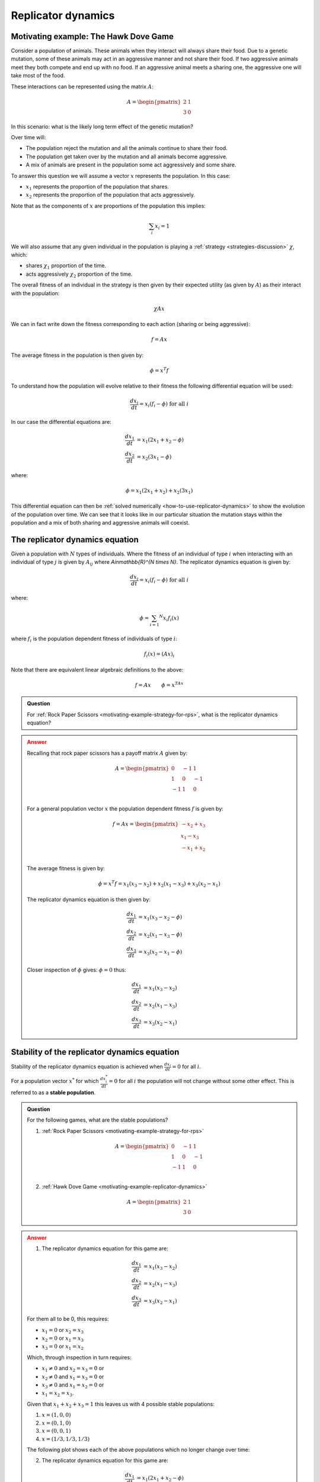 .. _replicator-dynamics:

Replicator dynamics
===================

.. _motivating-example-replicator-dynamics:

Motivating example: The Hawk Dove Game
--------------------------------------

Consider a population of animals. These animals when they interact will always
share their food. Due to a genetic mutation, some of these animals may act in an
aggressive manner and not share their food. If two aggressive animals meet they
both compete and end up with no food. If an aggressive animal meets a sharing one,
the aggressive one will take most of the food.

These interactions can be represented using the matrix
:math:`A`:

.. math::

   A = \begin{pmatrix}
       2 & 1\\
       3 & 0
   \end{pmatrix}

In this scenario: what is the likely long term effect of the genetic mutation?

Over time will:

- The population reject the mutation and all the animals continue to share their
  food.
- The population get taken over by the mutation and all animals become
  aggressive.
- A mix of animals are present in the population some act aggressively and some
  share.

To answer this question we will assume a vector :math:`x` represents the
population. In this case:

- :math:`x_1` represents the proportion of the population that shares.
- :math:`x_2` represents the proportion of the population that acts aggressively.

Note that as the components of :math:`x` are proportions of the population this
implies:

.. math::

   \sum_i x_i = 1

We will also assume that any given individual in the population is playing a
:ref:`strategy <strategies-discussion>` :math:`\chi`, which:

- shares :math:`\chi_1` proportion of the time.
- acts aggressively :math:`\chi_2` proportion of the time.

The overall fitness of an individual in the strategy is then given by their
expected utility (as given by :math:`A`) as their interact with the population:

.. math::

   \chi A x

We can in fact write down the fitness corresponding to each action (sharing or
being aggressive):

.. math::

   f = A x

The average fitness in the population is then given by:

.. math::

   \phi = x ^ T f

To understand how the population will evolve relative to their fitness the
following differential equation will be used:

.. math::

   \frac{dx_i}{dt} = x_i(f_i - \phi)\text{ for all }i

In our case the differential equations are:

.. math::

   \begin{align}
       \frac{dx_1}{dt} &= x_1(2x_1 + x_2 - \phi)\\
       \frac{dx_2}{dt} &= x_2(3x_1 - \phi)
   \end{align}

where:

.. math::

   \phi=x_1(2x_1 + x_2) + x_2(3x_1)

This differential equation can then be :ref:`solved numerically
<how-to-use-replicator-dynamics>` to show the evolution of the population over
time. We can see that it looks like in our particular situation the mutation
stays within the population and a mix of both sharing and aggressive animals
will coexist.

.. plot::

   import matplotlib.pyplot as plt
   import nashpy as nash
   import numpy as np

   A = np.array([[2, 1], [3, 0]])
   game = nash.Game(A)
   y0 = np.array([0.95, 0.05])
   timepoints = np.linspace(0, 10, 1500)
   sharing_population, aggressive_population = game.replicator_dynamics(y0=y0, timepoints=timepoints).T
   plt.plot(sharing_population, label="$x_1$")
   plt.plot(aggressive_population, label="$x_2$")
   plt.ylim(0, 1)
   plt.ylabel("Population proportion")
   plt.xlabel("Time")
   plt.legend()

.. _definition-of-the-replicator-dynamics-equation:

The replicator dynamics equation
--------------------------------

Given a population with :math:`N` types of individuals. Where the fitness of an
individual of type :math:`i` when interacting with an individual of type
:math:`j` is given by :math:`A_{ij}` where `A\in\mathbb{R}^{N \times N}`.
The replicator dynamics equation is given by:

.. math::

   \frac{dx_i}{dt} = x_i(f_i - \phi)\text{ for all }i

where:

.. math::

   \phi = \sum_{i=1} ^ N x_i f_i(x)

where :math:`f_i` is the population dependent fitness of individuals of type
:math:`i`:

.. math::

   f_i(x) = (Ax)_i

Note that there are equivalent linear algebraic definitions to the above:

.. math::

   f = Ax \qquad \phi=x^TAx


.. admonition:: Question
   :class: note

   For :ref:`Rock Paper Scissors <motivating-example-strategy-for-rps>`, what is
   the replicator dynamics equation?

.. admonition:: Answer
   :class: caution, dropdown

   Recalling that rock paper scissors has a payoff matrix :math:`A` given by:

   .. math::

      A = \begin{pmatrix}
          0  & -1 & 1 \\
          1  & 0  & -1\\
          -1 & 1  & 0\\
      \end{pmatrix}

   For a general population vector :math:`x` the population dependent fitness
   :math:`f` is given by:

   .. math::

      f = Ax = \begin{pmatrix}
                   -x_2 + x_3\\
                   x_1 - x_3\\
                   -x_1 + x_2\\
               \end{pmatrix}

   The average fitness is given by:

    .. math::

       \phi = x^T f = x_1(x_3 - x_2) + x_2(x_1 - x_3) + x_3(x_2 - x_1)

   The replicator dynamics equation is then given by:

   .. math::

      \begin{align}
          \frac{dx_1}{dt} &= x_1(x_3 - x_2 - \phi)\\
          \frac{dx_2}{dt} &= x_2(x_1 - x_3 - \phi)\\
          \frac{dx_3}{dt} &= x_3(x_2 - x_1 - \phi)
      \end{align}

   Closer inspection of :math:`\phi` gives: :math:`\phi=0` thus:

   .. math::

      \begin{align}
          \frac{dx_1}{dt} &= x_1(x_3 - x_2)\\
          \frac{dx_2}{dt} &= x_2(x_1 - x_3)\\
          \frac{dx_3}{dt} &= x_3(x_2 - x_1)
      \end{align}


Stability of the replicator dynamics equation
---------------------------------------------

Stability of the replicator dynamics equation is achieved when
:math:`\frac{dx_i}{dt} = 0` for all :math:`i`.

For a population vector :math:`x^*` for which :math:`\frac{dx^*_i}{dt} = 0` for all
:math:`i` the population will not change without some other effect. This is
referred to as a **stable population**.

.. admonition:: Question
   :class: note

   For the following games, what are the stable populations?

   1. :ref:`Rock Paper Scissors <motivating-example-strategy-for-rps>`

   .. math::

      A = \begin{pmatrix}
          0  & -1 & 1 \\
          1  & 0  & -1\\
          -1 & 1  & 0\\
      \end{pmatrix}

   2. :ref:`Hawk Dove Game <motivating-example-replicator-dynamics>`

   .. math::

      A = \begin{pmatrix}
       2 & 1\\
       3 & 0
      \end{pmatrix}

.. admonition:: Answer
   :class: caution, dropdown

   1. The replicator dynamics equation for this game are:


   .. math::

      \begin{align}
          \frac{dx_1}{dt} &= x_1(x_3 - x_2)\\
          \frac{dx_2}{dt} &= x_2(x_1 - x_3)\\
          \frac{dx_3}{dt} &= x_3(x_2 - x_1)
      \end{align}

   For them all to be 0, this requires:

   - :math:`x_1=0` or :math:`x_2=x_3`
   - :math:`x_2=0` or :math:`x_1=x_3`
   - :math:`x_3=0` or :math:`x_1=x_2`

   Which, through inspection in turn requires:

   - :math:`x_1\ne 0` and :math:`x_2=x_3=0` or
   - :math:`x_2\ne 0` and :math:`x_1=x_3=0` or
   - :math:`x_3\ne 0` and :math:`x_1=x_2=0` or
   - :math:`x_1=x_2=x_3`.

   Given that :math:`x_1+x_2+x_3=1` this leaves us with 4 possible stable
   populations:

   1. :math:`x=(1, 0, 0)`
   2. :math:`x=(0, 1, 0)`
   3. :math:`x=(0, 0, 1)`
   4. :math:`x=(1 / 3, 1 / 3, 1 / 3)`

   The following plot shows each of the above populations which no longer change
   over time:

   .. plot::

      import matplotlib.pyplot as plt
      import nashpy as nash
      import numpy as np

      A = np.array([[0, -1, 1], [1, 0, -1], [-1, 1, 0]])
      game = nash.Game(A)
      timepoints = np.linspace(0, 10, 1500)
      fig, axarr = plt.subplots(nrows=2, ncols=2)

      initial_populations = (
          np.array((1, 0, 0)),
          np.array((0, 1, 0)),
          np.array((0, 0, 1)),
          np.array((1/3, 1/3, 1/3)),
      )
      for i, y0 in enumerate(initial_populations):
          rock_populations, paper_populations, scissors_populations = game.replicator_dynamics(y0=y0, timepoints=timepoints).T

          ax = axarr[i % 2, int(i / 2)]
          ax.plot(rock_populations, label="$x_1$")
          ax.plot(paper_populations, label="$x_2$")
          ax.plot(scissors_populations, label="$x_3$")
          ax.set_ylim(-.1, 1.1)
          ax.set_ylabel("Population proportion")
          ax.set_xlabel("Time")
          ax.legend()
      plt.tight_layout()

   2. The replicator dynamics equation for this game are:


    .. math::

       \begin{align}
           \frac{dx_1}{dt} &= x_1(2x_1 + x_2 - \phi)\\
           \frac{dx_2}{dt} &= x_2(3x_1 - \phi)
       \end{align}

    where:

    .. math::

       \phi=x_1(2x_1 + x_2) + x_2(3x_1)

    substituting :math:`x_2 = 1 - x_1` here gives:

    .. math::

       \begin{align}
           \frac{dx_1}{dt} &= x_1(x_1 - 1)(2x_1-1)\\
           \frac{dx_2}{dt} &= -x_1(x_1 - 1)(2x_1-1)
       \end{align}

   For them both to be 0, this requires:

   - :math:`x_1=0` or
   - :math:`x_1=1` or
   - :math:`x_1=1/2`

   Recalling the substition that :math:`x_2=1 - x_1` this leaves us with 3 possible stable
   populations:

   1. :math:`x=(1, 0)`
   2. :math:`x=(0, 1)`
   3. :math:`x=(1/2, 1/2)`

   The following plot shows each of the above populations which no longer change
   over time:

   .. plot::

      import matplotlib.pyplot as plt
      import nashpy as nash
      import numpy as np

      A = np.array([[2, 1], [3, 0]])
      game = nash.Game(A)
      timepoints = np.linspace(0, 10, 1500)
      fig, axarr = plt.subplots(nrows=1, ncols=3, figsize=(8, 3))

      initial_populations = (
          np.array((1, 0)),
          np.array((0, 1)),
          np.array((1 / 2, 1 / 2)),
      )
      for i, y0 in enumerate(initial_populations):
          sharing_populations, aggressive_populations = game.replicator_dynamics(y0=y0, timepoints=timepoints).T

          ax = axarr[i]
          ax.plot(sharing_populations, label="$x_1$")
          ax.plot(aggressive_populations, label="$x_2$")
          ax.set_ylim(-.1, 1.1)
          ax.set_ylabel("Population proportion")
          ax.set_xlabel("Time")
          ax.legend()
      plt.tight_layout()

Evolutionary stable strategies
------------------------------

Evolutionary stable strategies are strategies that when adopted by an entire
population are resistant to an alternative strategy that is initially rare.

By definition an evolutionary stable strategy corresponds to a stable
population.

For the :ref:`hawk dove game <motivating-example-replicator-dynamics>` there are
3 stable populations:

- :math:`x=(1, 0)`
- :math:`x=(0, 1)`
- :math:`x=(1 / 2, 1 / 2)`

However, if a small deviation is made from the first two populations then the
population does not "resist". For example, we consider the initial population
:math:`x=(1, 0)` and introduce a small population aggressive behaviours to have:
:math:`x = (1 - \epsilon, \epsilon)` where :math:`\epsilon>0`. The plot below
shows this with :math:`\epsilon=10 ^ -5`:

.. plot::

   import matplotlib.pyplot as plt
   import nashpy as nash
   import numpy as np

   A = np.array([[2, 1], [3, 0]])
   game = nash.Game(A)
   epsilon = 10 ** -5
   y0 = np.array([1 - epsilon, epsilon])
   timepoints = np.linspace(0, 10, 10_000)
   sharing_population, aggressive_population = game.replicator_dynamics(y0=y0, timepoints=timepoints).T
   plt.plot(sharing_population, label="$x_1$")
   plt.plot(aggressive_population, label="$x_2$")
   plt.ylim(0, 1)
   plt.ylabel("Population proportion")
   plt.xlabel("Time")
   plt.legend()

This is also what happens if we start with a population of aggressive animals:
We consider the initial population
:math:`x=(0, 1)` and introduce a small population aggressive behaviours to have:
:math:`x = (\epsilon, 1 - \epsilon)` where :math:`\epsilon>0`. The plot below
shows this with :math:`\epsilon=10 ^ {-5}`:

.. plot::

   import matplotlib.pyplot as plt
   import nashpy as nash
   import numpy as np

   A = np.array([[2, 1], [3, 0]])
   game = nash.Game(A)
   epsilon = 10 ** -5
   y0 = np.array([epsilon, 1 - epsilon])
   timepoints = np.linspace(0, 10, 10_000)
   sharing_population, aggressive_population = game.replicator_dynamics(y0=y0, timepoints=timepoints).T
   plt.plot(sharing_population, label="$x_1$")
   plt.plot(aggressive_population, label="$x_2$")
   plt.ylim(0, 1)
   plt.ylabel("Population proportion")
   plt.xlabel("Time")
   plt.legend()

However, this is not the case with the third stable population: :math:`x=(1 / 2,
1 / 2)`. The plot below shows :math:`x=(1 / 2 - \epsilon, 1 / 2 + \epsilon)`
with :math:`\epsilon=10^{-2}`:

.. plot::

   import matplotlib.pyplot as plt
   import nashpy as nash
   import numpy as np

   A = np.array([[2, 1], [3, 0]])
   game = nash.Game(A)
   epsilon = 10 ** -2
   y0 = np.array([1 / 2 - epsilon, 1 / 2 + epsilon])
   timepoints = np.linspace(0, 2, 15)
   sharing_population, aggressive_population = game.replicator_dynamics(y0=y0, timepoints=timepoints).T
   plt.plot(sharing_population, label="$x_1$")
   plt.plot(aggressive_population, label="$x_2$")
   plt.ylim(0, 1)
   plt.ylabel("Population proportion")
   plt.xlabel("Time")
   plt.legend()

These observations can be confirmed analytically. Information on this can be
found in [Fudenberg1998]_, [Webb2007]_ and [Nowak2006]_.

The replicator equations were first presented in [Maynard1974]_.

Using Nashpy
------------

See :ref:`how-to-use-replicator-dynamics` for guidance of how to use Nashpy to
obtain numerical solutions of the replicator dynamics equation. This is what is
used to obtain all the plots above.

